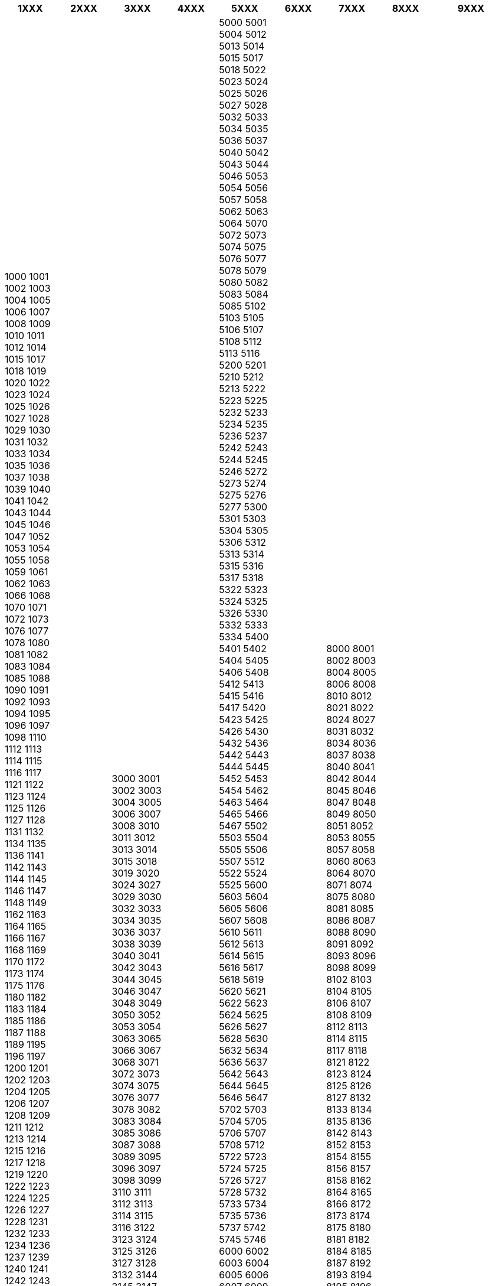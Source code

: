 [width="100%",options="header"]
|====================
| 1XXX | 2XXX | 3XXX | 4XXX | 5XXX | 6XXX | 7XXX | 8XXX | 9XXX

| 1000
1001
1002
1003
1004
1005
1006
1007
1008
1009
1010
1011
1012
1014
1015
1017
1018
1019
1020
1022
1023
1024
1025
1026
1027
1028
1029
1030
1031
1032
1033
1034
1035
1036
1037
1038
1039
1040
1041
1042
1043
1044
1045
1046
1047
1052
1053
1054
1055
1058
1059
1061
1062
1063
1066
1068
1070
1071
1072
1073
1076
1077
1078
1080
1081
1082
1083
1084
1085
1088
1090
1091
1092
1093
1094
1095
1096
1097
1098
1110
1112
1113
1114
1115
1116
1117
1121
1122
1123
1124
1125
1126
1127
1128
1131
1132
1134
1135
1136
1141
1142
1143
1144
1145
1146
1147
1148
1149
1162
1163
1164
1165
1166
1167
1168
1169
1170
1172
1173
1174
1175
1176
1180
1182
1183
1184
1185
1186
1187
1188
1189
1195
1196
1197
1200
1201
1202
1203
1204
1205
1206
1207
1208
1209
1211
1212
1213
1214
1215
1216
1217
1218
1219
1220
1222
1223
1224
1225
1226
1227
1228
1231
1232
1233
1234
1236
1237
1239
1240
1241
1242
1243
1244
1245
1246
1247
1248
1251
1252
1253
1254
1255
1256
1257
1258
1260
1261
1262
1263
1264
1265
1266
1267
1268
1269
1270
1271
1272
1273
1274
1275
1276
1277
1278
1279
1281
1283
1284
1285
1286
1287
1288
1290
1291
1292
1293
1294
1295
1296
1297
1298
1299
1302
1303
1304
1305
1306
1307
1308
1312
1313
1315
1316
1317
1318
1321
1322
1323
1324
1325
1326
1329
1337
1338
1341
1342
1343
1344
1345
1346
1347
1348
1350
1352
1353
1354
1355
1356
1357
1358
1372
1373
1374
1375
1376
1377
1400
1401
1404
1405
1406
1407
1408
1409
1410
1412
1413
1415
1416
1417
1418
1420
1421
1422
1423
1424
1425
1426
1427
1428
1429
1430
1431
1432
1433
1434
1435
1436
1437
1438
1439
1440
1441
1442
1443
1445
1446
1450
1452
1453
1454
1462
1463
1464
1468
1470
1473
1474
1475
1482
1483
1484
1485
1486
1489
1509
1510
1512
1513
1514
1515
1521
1522
1523
1524
1525
1526
1527
1528
1529
1530
1532
1533
1534
1535
1536
1537
1538
1541
1542
1543
1544
1545
1551
1552
1553
1554
1555
1562
1563
1564
1565
1566
1567
1568
1580
1583
1584
1585
1586
1587
1588
1589
1595
1607
1608
1609
1610
1611
1612
1613
1614
1615
1616
1617
1618
1619
1623
1624
1625
1626
1627
1628
1630
1632
1633
1634
1635
1636
1637
1638
1642
1643
1644
1645
1646
1647
1648
1649
1651
1652
1653
1654
1656
1657
1658
1659
1660
1661
1663
1665
1666
1667
1669
1670
1673
1674
1675
1676
1677
1678
1679
1680
1681
1682
1683
1684
1685
1686
1687
1688
1689
1690
1691
1692
1694
1695
1696
1697
1699
1700
1712
1713
1714
1715
1716
1717
1718
1719
1720
1721
1722
1723
1724
1725
1726
1727
1728
1730
1731
1732
1733
1734
1735
1736
1737
1738
1740
1741
1742
1744
1745
1746
1747
1748
1749
1752
1753
1754
1756
1757
1762
1763
1772
1773
1774
1775
1776
1782
1783
1784
1785
1786
1787
1788
1789
1791
1792
1793
1794
1795
1796
1797
1800
1801
1802
1803
1804
1805
1806
1807
1808
1809
1811
1814
1815
1816
1817
1818
1820
1822
1823
1824
1832
1833
1844
1845
1846
1847
1852
1853
1854
1856
1860
1862
1863
1864
1865
1866
1867
1868
1869
1870
1871
1872
1873
1874
1875
1880
1882
1884
1885
1890
1891
1892
1893
1895
1896
1897
1898
1899
1902
1903
1904
1905
1906
1907
1908
1911
1912
1913
1914
1918
1919
1920
1921
1922
1923
1925
1926
1927
1928
1929
1932
1933
1934
1936
1937
1938
1941
1942
1943
1944
1945
1946
1947
1948
1950
1951
1955
1957
1958
1961
1962
1963
1964
1965
1966
1967
1968
1969
1971
1972
1973
1974
1975
1976
1977
1978
1981
1982
1983
1984
1985
1986
1987
1988
1991
1992
1993
1994
1996
1997
| 2000
2001
2002
2010
2012
2013
2014
2015
2016
2017
2019
2022
2023
2024
2025
2027
2028
2034
2035
2036
2037
2042
2043
2046
2052
2053
2054
2056
2057
2058
2063
2065
2067
2068
2072
2073
2074
2075
2087
2088
2103
2105
2108
2112
2113
2114
2115
2116
2117
2123
2124
2126
2127
2149
2206
2207
2208
2300
2301
2303
2304
2314
2316
2318
2322
2325
2333
2336
2338
2340
2345
2350
2353
2354
2360
2362
2363
2364
2400
2405
2406
2414
2416
2500
2501
2502
2503
2504
2505
2512
2513
2514
2515
2516
2517
2518
2520
2523
2525
2532
2533
2534
2535
2536
2537
2538
2540
2542
2543
2544
2545
2552
2553
2554
2555
2556
2557
2558
2560
2562
2563
2564
2565
2572
2575
2576
2577
2603
2604
2605
2606
2607
2608
2610
2612
2613
2615
2616
2710
2712
2713
2714
2715
2716
2717
2718
2720
2722
2723
2732
2733
2735
2736
2738
2740
2742
2743
2744
2745
2746
2747
2748
2762
2800
2802
2803
2805
2806
2807
2812
2813
2814
2822
2823
2824
2825
2826
2827
2828
2829
2830
2832
2842
2843
2852
2853
2854
2855
2856
2857
2863
2864
2873
2882
2883
2884
2885
2886
2887
2888
2889
2900
2902
2903
2904
2905
2906
2907
2908
2912
2914
2915
2916
2922
2923
2924
2925
2926
2932
2933
2935
2942
2943
2944
2946
2947
2950
2952
2953
2954
| 3000
3001
3002
3003
3004
3005
3006
3007
3008
3010
3011
3012
3013
3014
3015
3018
3019
3020
3024
3027
3029
3030
3032
3033
3034
3035
3036
3037
3038
3039
3040
3041
3042
3043
3044
3045
3046
3047
3048
3049
3050
3052
3053
3054
3063
3065
3066
3067
3068
3071
3072
3073
3074
3075
3076
3077
3078
3082
3083
3084
3085
3086
3087
3088
3089
3095
3096
3097
3098
3099
3110
3111
3112
3113
3114
3115
3116
3122
3123
3124
3125
3126
3127
3128
3132
3144
3145
3147
3148
3150
3152
3153
3154
3155
3156
3157
3158
3159
3172
3173
3174
3175
3176
3177
3178
3179
3182
3183
3184
3185
3186
3202
3203
3204
3205
3206
3207
3208
3210
3212
3213
3214
3215
3216
3225
3226
3232
3233
3234
3235
3236
3237
3238
3250
3251
3252
3253
3254
3255
3256
3257
3262
3263
3264
3266
3267
3268
3270
3271
3272
3273
3274
3280
3282
3283
3284
3285
3286
3292
3293
3294
3295
3296
3297
3298
3302
3303
3305
3306
3307
3308
3309
3312
3313
3314
3315
3317
3321
3322
3323
3324
3325
3326
3360
3362
3363
3365
3366
3367
3368
3372
3373
3374
3375
3376
3377
3380
3400
3401
3412
3413
3414
3415
3416
3417
3418
3419
3421
3422
3423
3424
3425
3426
3427
3428
3429
3432
3433
3434
3435
3436
3437
3438
3439
3452
3453
3454
3455
3456
3457
3462
3463
3464
3465
3472
3473
3474
3475
3476
3503
3504
3506
3507
3508
3510
3512
3513
3531
3532
3533
3534
3535
3536
3537
3538
3543
3550
3551
3552
3553
3555
3556
3557
3600
3602
3603
3604
3607
3608
3609
3612
3613
3614
3615
3616
3617
3618
3619
3622
3623
3624
3625
3626
3627
3628
3629
3631
3632
3633
3634
3635
3636
3638
3645
3646
3647
3652
3653
3654
3655
3656
3657
3658
3661
3662
3663
3664
3665
3671
3672
3673
3674
3700
3702
3703
3704
3705
3706
3707
3711
3713
3714
3715
3716
3717
3718
3722
3723
3724
3725
3752
3753
3754
3755
3756
3757
3758
3762
3763
3764
3765
3766
3770
3771
3772
3773
3775
3776
3777
3778
3780
3781
3782
3783
3784
3785
3792
3800
3801
3802
3803
3804
3805
3806
3807
3812
3813
3814
3815
3816
3818
3822
3823
3824
3825
3826
3852
3853
3854
3855
3856
3857
3858
3860
3862
3863
3864
3900
3901
3902
3903
3904
3905
3906
3907
3908
3910
3911
3912
3913
3914
3916
3917
3918
3919
3920
3922
3923
3924
3925
3926
3927
3928
3929
3930
3931
3932
3933
3934
3935
3937
3938
3939
3940
3942
3943
3944
3945
3946
3947
3948
3949
3951
3952
3953
3954
3955
3956
3957
3960
3961
3963
3965
3966
3967
3968
3970
3971
3972
3973
3974
3975
3976
3977
3978
3979
3982
3983
3984
3985
3986
3987
3988
3989
3991
3992
3993
3994
3995
3996
3997
3998
3999
| 4000
4001
4002
4005
4009
4010
4018
4019
4020
4030
4031
4039
4040
4041
4042
4051
4052
4053
4054
4055
4056
4057
4058
4059
4070
4075
4089
4091
4101
4102
4103
4104
4105
4106
4107
4108
4112
4114
4115
4116
4117
4118
4123
4124
4125
4126
4127
4132
4133
4142
4143
4144
4145
4146
4147
4148
4153
4202
4203
4204
4206
4207
4208
4222
4223
4224
4225
4226
4227
4228
4229
4232
4233
4234
4242
4243
4244
4245
4246
4247
4252
4253
4254
4302
4303
4304
4305
4310
4312
4313
4314
4315
4316
4317
4322
4323
4324
4325
4332
4333
4334
4402
4410
4411
4412
4413
4414
4415
4416
4417
4418
4419
4421
4422
4423
4424
4425
4426
4431
4432
4433
4434
4435
4436
4437
4438
4441
4442
4443
4444
4445
4446
4447
4448
4450
4451
4452
4453
4455
4456
4457
4458
4460
4461
4462
4463
4464
4465
4466
4467
4468
4469
4492
4493
4494
4495
4496
4497
4500
4501
4502
4503
4509
4512
4513
4514
4515
4522
4523
4524
4525
4528
4532
4533
4534
4535
4536
4537
4538
4539
4542
4543
4551
4552
4553
4554
4556
4557
4558
4562
4563
4564
4565
4566
4571
4573
4574
4576
4577
4578
4579
4581
4582
4583
4584
4585
4586
4587
4588
4600
4601
4609
4612
4613
4614
4615
4616
4617
4618
4622
4623
4624
4625
4626
4628
4629
4632
4633
4634
4652
4653
4654
4655
4656
4657
4658
4663
4665
4702
4703
4704
4710
4712
4713
4714
4715
4716
4717
4718
4719
4800
4801
4802
4803
4805
4806
4807
4808
4809
4812
4813
4814
4852
4853
4856
4900
4901
4911
4912
4913
4914
4915
4916
4917
4919
4922
4923
4924
4932
4933
4934
4935
4936
4937
4938
4942
4943
4944
4950
4952
4953
4954
4955
| 5000
5001
5004
5012
5013
5014
5015
5017
5018
5022
5023
5024
5025
5026
5027
5028
5032
5033
5034
5035
5036
5037
5040
5042
5043
5044
5046
5053
5054
5056
5057
5058
5062
5063
5064
5070
5072
5073
5074
5075
5076
5077
5078
5079
5080
5082
5083
5084
5085
5102
5103
5105
5106
5107
5108
5112
5113
5116
5200
5201
5210
5212
5213
5222
5223
5225
5232
5233
5234
5235
5236
5237
5242
5243
5244
5245
5246
5272
5273
5274
5275
5276
5277
5300
5301
5303
5304
5305
5306
5312
5313
5314
5315
5316
5317
5318
5322
5323
5324
5325
5326
5330
5332
5333
5334
5400
5401
5402
5404
5405
5406
5408
5412
5413
5415
5416
5417
5420
5423
5425
5426
5430
5432
5436
5442
5443
5444
5445
5452
5453
5454
5462
5463
5464
5465
5466
5467
5502
5503
5504
5505
5506
5507
5512
5522
5524
5525
5600
5603
5604
5605
5606
5607
5608
5610
5611
5612
5613
5614
5615
5616
5617
5618
5619
5620
5621
5622
5623
5624
5625
5626
5627
5628
5630
5632
5634
5636
5637
5642
5643
5644
5645
5646
5647
5702
5703
5704
5705
5706
5707
5708
5712
5722
5723
5724
5725
5726
5727
5728
5732
5733
5734
5735
5736
5737
5742
5745
5746
6000
6002
6003
6004
6005
6006
6007
6009
6010
6011
6012
6013
6014
6015
6016
6017
6018
6019
6020
6021
6022
6023
6024
6025
6026
6027
6028
6030
6031
6032
6033
6034
6035
6036
6037
6038
6039
6042
6043
6044
6045
6047
6048
6052
6053
6055
6056
6060
6061
6062
6063
6064
6066
6067
6068
6072
6073
6074
6078
6083
6084
6085
6086
6102
6103
6105
6106
6110
6112
6113
6114
6122
6123
6125
6126
6130
6132
6133
6142
6143
6144
6145
6146
6147
6152
6153
6154
6156
6160
6162
6163
6166
6167
6170
6173
6174
6182
6192
6196
6197
6203
6204
6205
6206
6207
6208
6210
6211
6212
6213
6214
6215
6216
6217
6218
6221
6222
6231
6232
6233
6234
6235
6236
6242
6243
6244
6245
6246
6247
6248
6252
6253
6260
6262
6263
6264
6265
6274
6275
6276
6277
6280
6281
6283
6284
6285
6286
6287
6288
6289
6294
6295
6300
6301
6302
6303
6310
6312
6313
6314
6315
6317
6318
6319
6330
6331
6332
6333
6340
6341
6343
6344
6345
6349
6353
6354
6356
6362
6363
6365
6370
6371
6372
6373
6374
6375
6376
6377
6382
6383
6386
6387
6388
6390
6391
6402
6403
6404
6405
6410
6414
6415
6416
6417
6418
6422
6423
6424
6430
6431
6432
6433
6434
6436
6438
6440
6441
6442
6443
6452
6454
6460
6461
6462
6463
6464
6465
6466
6467
6468
6469
6472
6473
6474
6475
6476
6482
6484
6485
6487
6490
6491
6493
6500
6501
6503
6512
6513
6514
6515
6516
6517
6518
6523
6524
6525
6526
6527
6528
6532
6533
6534
6535
6537
6538
6540
6541
6542
6543
6544
6545
6546
6547
6548
6549
6556
6557
6558
6562
6563
6565
6571
6572
6573
6574
6575
6576
6577
6578
6579
6582
6583
6584
6592
6593
6594
6595
6596
6597
6598
6599
6600
6601
6602
6604
6605
6611
6612
6613
6614
6616
6618
6622
6631
6632
6633
6634
6635
6636
6637
6644
6645
6646
6647
6648
6652
6653
6654
6655
6656
6657
6658
6659
6661
6662
6663
6664
6670
6672
6673
6674
6675
6676
6677
6678
6682
6683
6684
6685
6690
6692
6693
6694
6695
6696
6702
6703
6705
6707
6710
6713
6714
6715
6716
6717
6718
6719
6720
6721
6722
6723
6724
6742
6743
6744
6745
6746
6747
6748
6749
6760
6763
6764
6772
6773
6774
6775
6776
6777
6780
6781
6802
6803
6804
6805
6806
6807
6808
6809
6810
6814
6815
6816
6817
6818
6821
6822
6823
6825
6826
6827
6828
6830
6832
6833
6834
6835
6836
6837
6838
6839
6850
6852
6853
6854
6855
6862
6863
6864
6865
6866
6867
6872
6873
6874
6875
6877
6883
6900
6901
6902
6903
6904
6906
6907
6908
6912
6913
6914
6915
6916
6917
6918
6919
6921
6922
6924
6925
6926
6927
6928
6929
6930
6932
6933
6934
6935
6936
6937
6938
6939
6942
6943
6944
6945
6946
6947
6948
6949
6950
6951
6952
6953
6954
6955
6956
6957
6958
6959
6960
6962
6963
6964
6965
6966
6967
6968
6974
6976
6977
6978
6979
6980
6981
6982
6983
6984
6986
6987
6988
6989
6990
6991
6992
6993
6994
6995
6996
6997
6998
6999
| 7000
7001
7004
7006
7007
7012
7013
7014
7015
7016
7017
7018
7019
7023
7026
7027
7028
7029
7031
7032
7050
7056
7057
7058
7062
7063
7064
7074
7075
7076
7077
7078
7082
7083
7084
7104
7106
7107
7109
7110
7111
7112
7113
7114
7115
7116
7122
7126
7127
7128
7130
7132
7134
7137
7138
7141
7142
7143
7144
7145
7146
7147
7148
7149
7151
7152
7153
7154
7155
7156
7157
7158
7159
7162
7163
7164
7165
7166
7167
7168
7172
7173
7174
7175
7176
7180
7182
7183
7184
7185
7186
7187
7188
7189
7202
7203
7204
7205
7206
7208
7212
7213
7214
7215
7220
7222
7223
7224
7226
7228
7231
7232
7233
7235
7240
7241
7242
7243
7244
7245
7246
7247
7249
7250
7252
7260
7265
7270
7272
7276
7277
7278
7302
7303
7304
7306
7307
7310
7312
7313
7314
7315
7317
7320
7323
7324
7325
7326
7402
7403
7404
7405
7407
7408
7411
7412
7413
7414
7415
7416
7417
7418
7419
7421
7422
7423
7424
7425
7426
7427
7428
7430
7431
7432
7433
7434
7435
7436
7437
7438
7440
7442
7443
7444
7445
7446
7447
7448
7450
7451
7452
7453
7454
7455
7456
7457
7458
7459
7460
7462
7463
7464
7472
7473
7477
7482
7484
7492
7493
7494
7500
7502
7503
7504
7505
7512
7513
7514
7515
7516
7517
7522
7523
7524
7525
7526
7527
7530
7532
7533
7534
7535
7536
7537
7542
7543
7545
7546
7550
7551
7552
7553
7554
7556
7557
7558
7559
7560
7562
7563
7602
7603
7604
7605
7606
7608
7610
7710
7741
7742
7743
7744
7745
7746
7747
7748
| 8000
8001
8002
8003
8004
8005
8006
8008
8010
8012
8021
8022
8024
8027
8031
8032
8034
8036
8037
8038
8040
8041
8042
8044
8045
8046
8047
8048
8049
8050
8051
8052
8053
8055
8057
8058
8060
8063
8064
8070
8071
8074
8075
8080
8081
8085
8086
8087
8088
8090
8091
8092
8093
8096
8098
8099
8102
8103
8104
8105
8106
8107
8108
8109
8112
8113
8114
8115
8117
8118
8121
8122
8123
8124
8125
8126
8127
8132
8133
8134
8135
8136
8142
8143
8152
8153
8154
8155
8156
8157
8158
8162
8164
8165
8166
8172
8173
8174
8175
8180
8181
8182
8184
8185
8187
8192
8193
8194
8195
8196
8197
8200
8201
8203
8207
8208
8212
8213
8214
8215
8216
8217
8218
8219
8222
8223
8224
8225
8226
8228
8231
8232
8233
8234
8235
8236
8239
8240
8241
8242
8243
8245
8246
8247
8248
8252
8253
8254
8255
8259
8260
8261
8262
8263
8264
8265
8266
8267
8268
8269
8272
8273
8274
8280
8285
8302
8303
8304
8305
8306
8307
8308
8309
8310
8311
8312
8314
8315
8317
8320
8322
8330
8331
8332
8335
8340
8342
8344
8345
8352
8353
8354
8355
8356
8357
8360
8362
8363
8370
8371
8372
8374
8376
8400
8401
8403
8404
8405
8406
8408
8409
8412
8413
8414
8415
8416
8418
8421
8422
8424
8425
8426
8427
8428
8442
8444
8447
8450
8451
8452
8453
8454
8455
8457
8458
8459
8460
8461
8462
8463
8464
8465
8466
8467
8468
8471
8472
8474
8475
8476
8477
8478
8479
8482
8483
8484
8486
8487
8488
8489
8492
8493
8494
8495
8496
8497
8498
8499
8500
8501
8502
8503
8505
8506
8507
8508
8509
8510
8512
8514
8522
8523
8524
8525
8526
8532
8535
8536
8537
8542
8543
8544
8545
8546
8547
8548
8552
8553
8554
8555
8556
8558
8560
8561
8564
8565
8566
8570
8572
8573
8574
8575
8576
8577
8580
8581
8582
8583
8584
8585
8586
8587
8588
8589
8590
8592
8593
8594
8595
8596
8597
8598
8599
8600
8602
8603
8604
8605
8606
8607
8608
8610
8613
8614
8615
8616
8617
8618
8620
8623
8624
8625
8626
8627
8630
8632
8633
8634
8635
8636
8637
8638
8640
8645
8646
8700
8702
8703
8704
8706
8707
8708
8712
8713
8714
8715
8716
8717
8718
8722
8723
8725
8726
8727
8730
8732
8733
8734
8735
8737
8738
8739
8740
8750
8751
8752
8753
8754
8755
8756
8757
8758
8759
8762
8765
8766
8767
8772
8773
8774
8775
8777
8782
8783
8784
8800
8802
8803
8804
8805
8806
8807
8808
8810
8815
8816
8820
8824
8825
8832
8833
8834
8835
8836
8840
8841
8842
8843
8844
8845
8846
8847
8849
8852
8853
8854
8855
8856
8857
8858
8862
8863
8864
8865
8866
8867
8868
8872
8873
8874
8877
8878
8879
8880
8881
8882
8883
8884
8885
8886
8887
8888
8889
8890
8892
8893
8894
8895
8896
8897
8898
8901
8902
8903
8904
8905
8906
8907
8908
8909
8910
8911
8912
8913
8914
8915
8916
8917
8918
8919
8925
8926
8932
8933
8934
8942
8951
8952
8953
8954
8955
8956
8957
8962
8964
8965
8966
8967
| 9000
9001
9004
9006
9007
9008
9010
9011
9012
9013
9014
9015
9016
9020
9022
9023
9024
9026
9027
9028
9029
9030
9032
9033
9034
9035
9036
9037
9038
9042
9043
9044
9050
9052
9053
9054
9055
9056
9057
9058
9062
9063
9064
9100
9102
9103
9104
9105
9107
9108
9112
9113
9114
9115
9116
9122
9123
9125
9126
9127
9200
9201
9203
9204
9205
9212
9213
9214
9215
9216
9217
9220
9223
9225
9230
9231
9240
9242
9243
9244
9245
9246
9247
9248
9249
9300
9301
9304
9305
9306
9308
9312
9313
9314
9315
9320
9322
9323
9325
9326
9327
9400
9401
9402
9403
9404
9405
9410
9411
9413
9422
9423
9424
9425
9426
9427
9428
9430
9434
9435
9436
9437
9442
9443
9444
9445
9450
9451
9452
9453
9462
9463
9464
9465
9466
9467
9468
9469
9470
9471
9472
9473
9475
9476
9477
9478
9479
9500
9501
9502
9503
9504
9506
9507
9508
9512
9514
9515
9517
9523
9524
9525
9526
9527
9532
9533
9534
9535
9536
9542
9543
9545
9546
9547
9548
9552
9553
9554
9555
9556
9562
9565
9573
9601
9602
9604
9606
9607
9608
9612
9613
9614
9615
9620
9621
9622
9630
9631
9633
9642
9643
9650
9651
9652
9655
9656
9657
9658
|============
